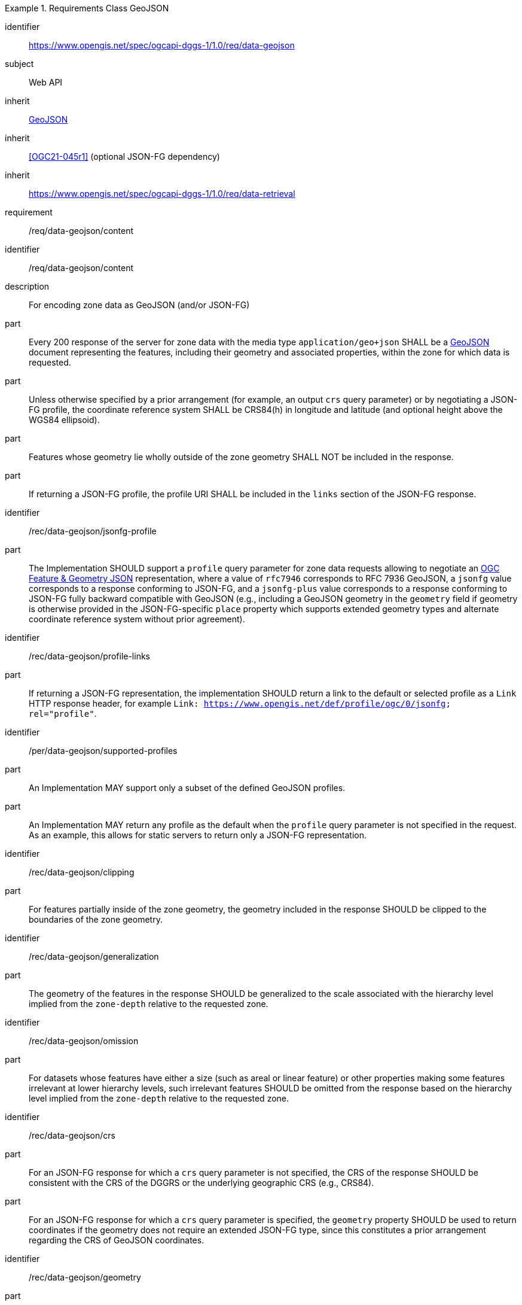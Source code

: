 [[rc_table-data_geojson]]

[requirements_class]
.Requirements Class GeoJSON
====
[%metadata]
identifier:: https://www.opengis.net/spec/ogcapi-dggs-1/1.0/req/data-geojson
subject:: Web API
inherit:: <<rfc7946, GeoJSON>>
inherit:: <<OGC21-045r1>> (optional JSON-FG dependency)
inherit:: https://www.opengis.net/spec/ogcapi-dggs-1/1.0/req/data-retrieval
requirement:: /req/data-geojson/content
====

[requirement]
====
[%metadata]
identifier:: /req/data-geojson/content
description:: For encoding zone data as GeoJSON (and/or JSON-FG)
part:: Every 200 response of the server for zone data with the media type `application/geo+json` SHALL be a https://datatracker.ietf.org/doc/html/rfc7946[GeoJSON] document representing the features, including their geometry and associated properties, within the zone for which data is requested.
part:: Unless otherwise specified by a prior arrangement (for example, an output `crs` query parameter) or by negotiating a JSON-FG profile, the coordinate reference system SHALL be CRS84(h) in longitude and latitude (and optional height above the WGS84 ellipsoid).
part:: Features whose geometry lie wholly outside of the zone geometry SHALL NOT be included in the response.
part:: If returning a JSON-FG profile, the profile URI SHALL be included in the `links` section of the JSON-FG response.
====

[recommendation]
====
[%metadata]
identifier:: /rec/data-geojson/jsonfg-profile
part:: The Implementation SHOULD support a `profile` query parameter for zone data requests allowing to negotiate an https://docs.ogc.org/DRAFTS/21-045r1.html[OGC Feature & Geometry JSON] representation,
where a value of `rfc7946` corresponds to RFC 7936 GeoJSON, a `jsonfg` value corresponds to a response conforming to JSON-FG, and a `jsonfg-plus` value corresponds to a response conforming to JSON-FG
fully backward compatible with GeoJSON (e.g., including a GeoJSON geometry in the `geometry` field if geometry is otherwise provided in the JSON-FG-specific `place` property which supports extended
geometry types and alternate coordinate reference system without prior agreement).
====

[recommendation]
====
[%metadata]
identifier:: /rec/data-geojson/profile-links
part:: If returning a JSON-FG representation, the implementation SHOULD return a link to the default or selected profile as a `Link` HTTP response header, for example `Link: https://www.opengis.net/def/profile/ogc/0/jsonfg; rel="profile"`.
====

[permission]
====
[%metadata]
identifier:: /per/data-geojson/supported-profiles
part:: An Implementation MAY support only a subset of the defined GeoJSON profiles.
part:: An Implementation MAY return any profile as the default when the `profile` query parameter is not specified in the request. As an example, this allows for static servers to return only a JSON-FG representation.
====

[recommendation]
====
[%metadata]
identifier:: /rec/data-geojson/clipping
part:: For features partially inside of the zone geometry, the geometry included in the response SHOULD be clipped to the boundaries of the zone geometry.
====

[recommendation]
====
[%metadata]
identifier:: /rec/data-geojson/generalization
part:: The geometry of the features in the response SHOULD be generalized to the scale associated with the hierarchy level implied from the `zone-depth` relative to the requested zone.
====

[recommendation]
====
[%metadata]
identifier:: /rec/data-geojson/omission
part:: For datasets whose features have either a size (such as areal or linear feature) or other properties making some features irrelevant at lower hierarchy levels, such irrelevant features SHOULD
be omitted from the response based on the hierarchy level implied from the `zone-depth` relative to the requested zone.
====

[recommendation]
====
[%metadata]
identifier:: /rec/data-geojson/crs
part:: For an JSON-FG response for which a `crs` query parameter is not specified, the CRS of the response SHOULD be consistent with the CRS of the DGGRS or the underlying geographic CRS (e.g., CRS84).
part:: For an JSON-FG response for which a `crs` query parameter is specified, the `geometry` property SHOULD be used to return coordinates if the geometry does not require an extended JSON-FG type, since this constitutes a prior arrangement regarding the CRS of GeoJSON coordinates.
====

[recommendation]
====
[%metadata]
identifier:: /rec/data-geojson/geometry
part:: The implementation SHOULD support a `geometry` query parameter allowing a client to choose how to return feature geometry.
part:: The implementation SHOULD support a value of `geometry=zone-centroid` to request a representation where each feature is a zone intersecting the data, with the feature geometry of each feature being a Point geometry for the centroid of that zone.
part:: The implementation SHOULD support a value of `geometry=zone-region` to request a representation where each feature is a zone intersecting the data, with the geometry of each feature being a (Multi)Polygon, (Multi)Polyhedron or (Multi)Prism.
part:: The implementation SHOULD support a value of `geometry=vectorized` to request a representation where each feature corresponds to a feature of the data (sharing identical property values).
part:: If a `geometry` value is not specified, the Implementation SHOULD return the representation closest to the native data.
part:: If a requested geometry representation is not supported, the Implementation SHOULD return a 4xx HTTP error.
====
